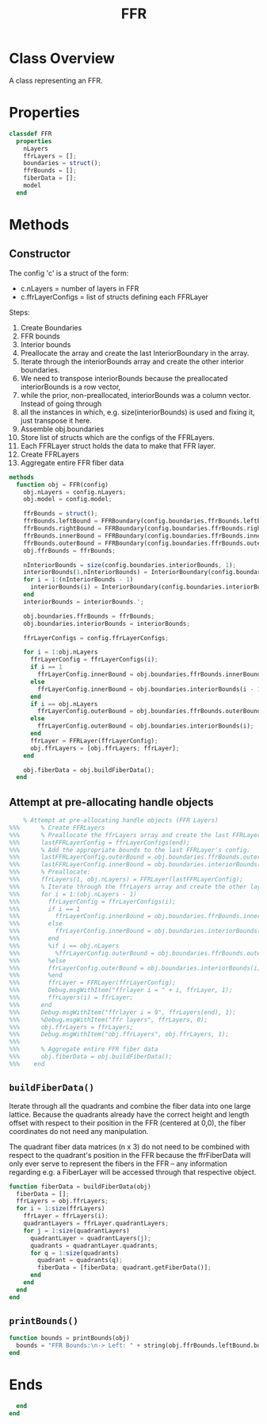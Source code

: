 #+title: FFR
#+property: header-args:octave :tangle ../FFR.m :tangle-mode (identity #o444)

* Class Overview
A class representing an FFR.
* Properties
#+begin_src octave
classdef FFR
  properties
    nLayers
    ffrLayers = [];
    boundaries = struct();
    ffrBounds = [];
    fiberData = [];
    model
  end
#+end_src
* Methods
** Constructor
The config 'c' is a struct of the form:
- c.nLayers = number of layers in FFR
- c.ffrLayerConfigs = list of structs defining each FFRLayer

Steps:
1. Create Boundaries
2. FFR bounds
3. Interior bounds
4. Preallocate the array and create the last InteriorBoundary in the array.
5. Iterate through the interiorBounds array and create the other interior boundaries.
6. We need to transpose interiorBounds because the preallocated interiorBounds is a row vector,
7. while the prior, non-preallocated, interiorBounds was a column vector. Instead of going through
8. all the instances in which, e.g. size(interiorBounds) is used and fixing it, just transpose it here.
9. Assemble obj.boundaries
10. Store list of structs which are the configs of the FFRLayers.
11. Each FFRLayer struct holds the data to make that FFR layer.
12. Create FFRLayers
13. Aggregate entire FFR fiber data
#+begin_src octave
  methods
    function obj = FFR(config)
      obj.nLayers = config.nLayers;
      obj.model = config.model;

      ffrBounds = struct();
      ffrBounds.leftBound = FFRBoundary(config.boundaries.ffrBounds.leftBound, 'left');
      ffrBounds.rightBound = FFRBoundary(config.boundaries.ffrBounds.rightBound, 'right');
      ffrBounds.innerBound = FFRBoundary(config.boundaries.ffrBounds.innerBound, 'inner');
      ffrBounds.outerBound = FFRBoundary(config.boundaries.ffrBounds.outerBound, 'outer');
      obj.ffrBounds = ffrBounds;

      nInteriorBounds = size(config.boundaries.interiorBounds, 1);
      interiorBounds(1,nInteriorBounds) = InteriorBoundary(config.boundaries.interiorBounds(end));
      for i = 1:(nInteriorBounds - 1)
        interiorBounds(i) = InteriorBoundary(config.boundaries.interiorBounds(i));
      end
      interiorBounds = interiorBounds.';

      obj.boundaries.ffrBounds = ffrBounds;
      obj.boundaries.interiorBounds = interiorBounds;

      ffrLayerConfigs = config.ffrLayerConfigs;

      for i = 1:obj.nLayers
        ffrLayerConfig = ffrLayerConfigs(i);
        if i == 1
          ffrLayerConfig.innerBound = obj.boundaries.ffrBounds.innerBound;
        else
          ffrLayerConfig.innerBound = obj.boundaries.interiorBounds(i - 1);
        end
        if i == obj.nLayers
          ffrLayerConfig.outerBound = obj.boundaries.ffrBounds.outerBound;
        else
          ffrLayerConfig.outerBound = obj.boundaries.interiorBounds(i);
        end
        ffrLayer = FFRLayer(ffrLayerConfig);
        obj.ffrLayers = [obj.ffrLayers; ffrLayer];
      end

      obj.fiberData = obj.buildFiberData();
    end
#+end_src
** Attempt at pre-allocating handle objects
#+begin_src octave :tangle no
    % Attempt at pre-allocating handle objects (FFR Layers)
%%%      % Create FFRLayers
%%%      % Preallocate the ffrLayers array and create the last FFRLayer in the array.
%%%      lastFFRLayerConfig = ffrLayerConfigs(end);
%%%      % Add the appropriate bounds to the last FFRLayer's config.
%%%      lastFFRLayerConfig.outerBound = obj.boundaries.ffrBounds.outerBound;
%%%      lastFFRLayerConfig.innerBound = obj.boundaries.interiorBounds(end - 1);
%%%      % Preallocate:
%%%      ffrLayers(1, obj.nLayers) = FFRLayer(lastFFRLayerConfig);
%%%      % Iterate through the ffrLayers array and create the other layers.
%%%      for i = 1:(obj.nLayers - 1)
%%%        ffrLayerConfig = ffrLayerConfigs(i);
%%%        if i == 1
%%%          ffrLayerConfig.innerBound = obj.boundaries.ffrBounds.innerBound;
%%%        else
%%%          ffrLayerConfig.innerBound = obj.boundaries.interiorBounds(i - 1);
%%%        end
%%%        %if i == obj.nLayers
%%%          %ffrLayerConfig.outerBound = obj.boundaries.ffrBounds.outerBound;
%%%        %else
%%%        ffrLayerConfig.outerBound = obj.boundaries.interiorBounds(i);
%%%        %end
%%%        ffrLayer = FFRLayer(ffrLayerConfig);
%%%        Debug.msgWithItem("ffrlayer i = " + i, ffrLayer, 1);
%%%        ffrLayers(i) = ffrLayer;
%%%      end
%%%      Debug.msgWithItem("ffrlayer i = 9", ffrLayers(end), 1);
%%%      %Debug.msgWithItem("ffr layers", ffrLayers, 0);
%%%      obj.ffrLayers = ffrLayers;
%%%      Debug.msgWithItem("obj.ffrLayers", obj.ffrLayers, 1);
%%%
%%%      % Aggregate entire FFR fiber data
%%%      obj.fiberData = obj.buildFiberData();
%%%    end
#+end_src
** =buildFiberData()=
Iterate through all the quadrants and combine the fiber data into one large lattice. Because the quadrants already have the correct height and length offset with respect to their position in the FFR (centered at 0,0), the fiber coordinates do not need any manipulation.

The quadrant fiber data matrices (n x 3) do not need to be combined with respect to the quadrant's position in the FFR because the ffrFiberData will only ever serve to represent the fibers in the FFR -- any information regarding e.g. a FiberLayer will be accessed through that respective object.
#+begin_src octave
    function fiberData = buildFiberData(obj)
      fiberData = [];
      ffrLayers = obj.ffrLayers;
      for i = 1:size(ffrLayers)
        ffrLayer = ffrLayers(i);
        quadrantLayers = ffrLayer.quadrantLayers;
        for j = 1:size(quadrantLayers)
          quadrantLayer = quadrantLayers(j);
          quadrants = quadrantLayer.quadrants;
          for q = 1:size(quadrants)
            quadrant = quadrants(q);
            fiberData = [fiberData; quadrant.getFiberData()];
          end
        end
      end
    end
#+end_src
** =printBounds()=
#+begin_src octave
    function bounds = printBounds(obj)
      bounds = "FFR Bounds:\n-> Left: " + string(obj.ffrBounds.leftBound.bound);
    end
#+end_src
* Ends
#+begin_src octave
  end
end
#+end_src

